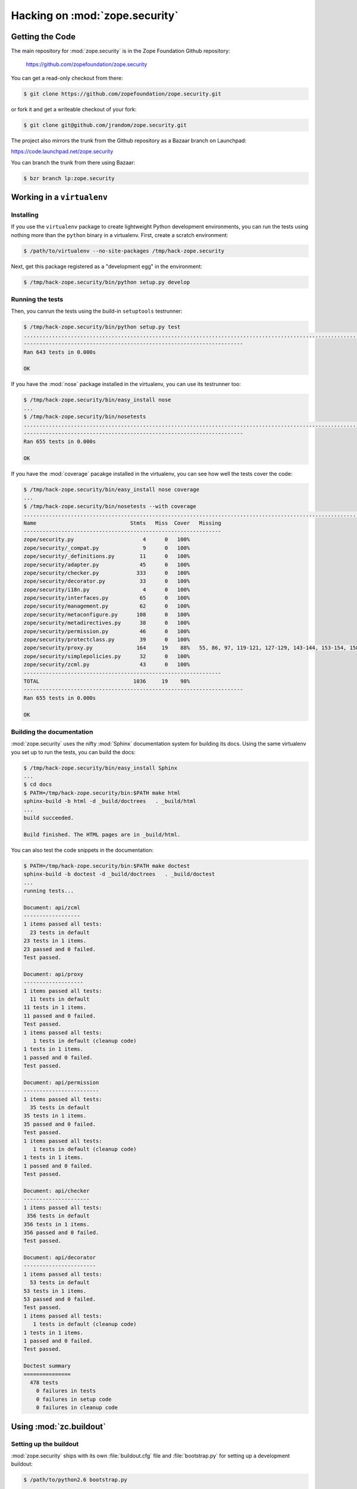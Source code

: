 Hacking on :mod:`zope.security`
===============================


Getting the Code
################

The main repository for :mod:`zope.security` is in the Zope Foundation
Github repository:

  https://github.com/zopefoundation/zope.security

You can get a read-only checkout from there:

.. code-block:: sh

   $ git clone https://github.com/zopefoundation/zope.security.git

or fork it and get a writeable checkout of your fork:

.. code-block:: sh

   $ git clone git@github.com/jrandom/zope.security.git

The project also mirrors the trunk from the Github repository as a
Bazaar branch on Launchpad:

https://code.launchpad.net/zope.security

You can branch the trunk from there using Bazaar:

.. code-block:: sh

   $ bzr branch lp:zope.security


Working in a ``virtualenv``
###########################

Installing
----------

If you use the ``virtualenv`` package to create lightweight Python
development environments, you can run the tests using nothing more
than the ``python`` binary in a virtualenv.  First, create a scratch
environment:

.. code-block:: sh

   $ /path/to/virtualenv --no-site-packages /tmp/hack-zope.security

Next, get this package registered as a "development egg" in the
environment:

.. code-block:: sh

   $ /tmp/hack-zope.security/bin/python setup.py develop

Running the tests
-----------------

Then, you canrun the tests using the build-in ``setuptools`` testrunner:

.. code-block:: sh

   $ /tmp/hack-zope.security/bin/python setup.py test
   ...................................................................................................................................................................................................................................................................................................................................................................................................................................................................................................................................................................................................................................................................
   ----------------------------------------------------------------------
   Ran 643 tests in 0.000s

   OK

If you have the :mod:`nose` package installed in the virtualenv, you can
use its testrunner too:

.. code-block:: sh

   $ /tmp/hack-zope.security/bin/easy_install nose
   ...
   $ /tmp/hack-zope.security/bin/nosetests
   ...............................................................................................................................................................................................................................................................................................................................................................................................................................................................................................................................................................................................................................................................................
   ----------------------------------------------------------------------
   Ran 655 tests in 0.000s

   OK

If you have the :mod:`coverage` pacakge installed in the virtualenv,
you can see how well the tests cover the code:

.. code-block:: sh

   $ /tmp/hack-zope.security/bin/easy_install nose coverage
   ...
   $ /tmp/hack-zope.security/bin/nosetests --with coverage
   ...............................................................................................................................................................................................................................................................................................................................................................................................................................................................................................................................................................................................................................................................................
   Name                              Stmts   Miss  Cover   Missing
   ---------------------------------------------------------------
   zope/security.py                      4      0   100%   
   zope/security/_compat.py              9      0   100%   
   zope/security/_definitions.py        11      0   100%   
   zope/security/adapter.py             45      0   100%   
   zope/security/checker.py            333      0   100%   
   zope/security/decorator.py           33      0   100%   
   zope/security/i18n.py                 4      0   100%   
   zope/security/interfaces.py          65      0   100%   
   zope/security/management.py          62      0   100%   
   zope/security/metaconfigure.py      108      0   100%   
   zope/security/metadirectives.py      38      0   100%   
   zope/security/permission.py          46      0   100%   
   zope/security/protectclass.py        39      0   100%   
   zope/security/proxy.py              164     19    88%   55, 86, 97, 119-121, 127-129, 143-144, 153-154, 158-159, 163-164, 298, 330
   zope/security/simplepolicies.py      32      0   100%   
   zope/security/zcml.py                43      0   100%   
   ---------------------------------------------------------------
   TOTAL                              1036     19    98%   
   ----------------------------------------------------------------------
   Ran 655 tests in 0.000s

   OK


Building the documentation
--------------------------

:mod:`zope.security` uses the nifty :mod:`Sphinx` documentation system
for building its docs.  Using the same virtualenv you set up to run the
tests, you can build the docs:

.. code-block:: sh

   $ /tmp/hack-zope.security/bin/easy_install Sphinx
   ...
   $ cd docs
   $ PATH=/tmp/hack-zope.security/bin:$PATH make html
   sphinx-build -b html -d _build/doctrees   . _build/html
   ...
   build succeeded.

   Build finished. The HTML pages are in _build/html.

You can also test the code snippets in the documentation:

.. code-block:: sh

   $ PATH=/tmp/hack-zope.security/bin:$PATH make doctest
   sphinx-build -b doctest -d _build/doctrees   . _build/doctest
   ...
   running tests...

   Document: api/zcml
   ------------------
   1 items passed all tests:
     23 tests in default
   23 tests in 1 items.
   23 passed and 0 failed.
   Test passed.

   Document: api/proxy
   -------------------
   1 items passed all tests:
     11 tests in default
   11 tests in 1 items.
   11 passed and 0 failed.
   Test passed.
   1 items passed all tests:
      1 tests in default (cleanup code)
   1 tests in 1 items.
   1 passed and 0 failed.
   Test passed.

   Document: api/permission
   ------------------------
   1 items passed all tests:
     35 tests in default
   35 tests in 1 items.
   35 passed and 0 failed.
   Test passed.
   1 items passed all tests:
      1 tests in default (cleanup code)
   1 tests in 1 items.
   1 passed and 0 failed.
   Test passed.

   Document: api/checker
   ---------------------
   1 items passed all tests:
    356 tests in default
   356 tests in 1 items.
   356 passed and 0 failed.
   Test passed.

   Document: api/decorator
   -----------------------
   1 items passed all tests:
     53 tests in default
   53 tests in 1 items.
   53 passed and 0 failed.
   Test passed.
   1 items passed all tests:
      1 tests in default (cleanup code)
   1 tests in 1 items.
   1 passed and 0 failed.
   Test passed.

   Doctest summary
   ===============
     478 tests
       0 failures in tests
       0 failures in setup code
       0 failures in cleanup code


Using :mod:`zc.buildout`
########################

Setting up the buildout
-----------------------

:mod:`zope.security` ships with its own :file:`buildout.cfg` file and
:file:`bootstrap.py` for setting up a development buildout:

.. code-block:: sh

   $ /path/to/python2.6 bootstrap.py
   ...
   Generated script '.../bin/buildout'
   $ bin/buildout
   Develop: '/home/jrandom/projects/Zope/BTK/security/.'
   ...

Running the tests
-----------------

You can now run the tests:

.. code-block:: sh

   $ bin/test --all
   Running zope.testing.testrunner.layer.UnitTests tests:
     Set up zope.testing.testrunner.layer.UnitTests in 0.000 seconds.
     Ran 643 tests with 0 failures and 0 errors in 0.000 seconds.
   Tearing down left over layers:
     Tear down zope.testing.testrunner.layer.UnitTests in 0.000 seconds.



Using :mod:`tox`
################

Running Tests on Multiple Python Versions
-----------------------------------------

`tox <http://tox.testrun.org/latest/>`_ is a Python-based test automation
tool designed to run tests against multiple Python versions.  It creates
a ``virtualenv`` for each configured version, installs the current package
and configured dependencies into each ``virtualenv``, and then runs the
configured commands.
   
:mod:`zope.security` configures the following :mod:`tox` environments via
its ``tox.ini`` file:

- The ``py26``, ``py27``, ``py33``, ``py34``, and ``pypy`` environments
  builds a ``virtualenv`` with the appropriate interpreter,
  installs :mod:`zope.security` and dependencies, and runs the tests
  via ``python setup.py test -q``.

- The ``py27-pure`` and ``py33-pure`` environments build a ``virtualenv``
  with the appropriate interpreter, installs :mod:`zope.security` and
  dependencies **without compiling C extensions**, and runs the tests
  via ``python setup.py test -q``.

- The ``coverage`` environment builds a ``virtualenv`` with ``python2.6``,
  installs :mod:`zope.security`, installs
  :mod:`nose` and :mod:`coverage`, and runs ``nosetests`` with statement
  coverage.

- The ``docs`` environment builds a virtualenv with ``python2.6``, installs
  :mod:`zope.security`, installs ``Sphinx`` and
  dependencies, and then builds the docs and exercises the doctest snippets.

This example requires that you have a working ``python2.6`` on your path,
as well as installing ``tox``:

.. code-block:: sh

   $ tox -e py26
   GLOB sdist-make: .../zope.security/setup.py
   py26 sdist-reinst: .../zope.security/.tox/dist/zope.security-4.0.2dev.zip
   py26 runtests: commands[0]
   ...................................................................................................................................................................................................................................................................................................................................................................................................................................................................................................................................................................................................................................................................
   ----------------------------------------------------------------------
   Ran 643 tests in 0.000s

   OK
   ___________________________________ summary ____________________________________
   py26: commands succeeded
   congratulations :)

Running ``tox`` with no arguments runs all the configured environments,
including building the docs and testing their snippets:

.. code-block:: sh

   $ tox
   GLOB sdist-make: .../zope.security/setup.py
   py26 sdist-reinst: .../zope.security/.tox/dist/zope.security-4.0.2dev.zip
   py26 runtests: commands[0]
   ...
   Doctest summary
   ===============
    478 tests
      0 failures in tests
      0 failures in setup code
      0 failures in cleanup code
   build succeeded.
   ___________________________________ summary ____________________________________
   py26: commands succeeded
   py27: commands succeeded
   py27-pure: commands succeeded
   pypy: commands succeeded
   py32: commands succeeded
   py33: commands succeeded
   py33-pure: commands succeeded
   py34: commands succeeded
   coverage: commands succeeded
   docs: commands succeeded
   congratulations :)


Contributing to :mod:`zope.security`
####################################

Submitting a Bug Report
-----------------------

:mod:`zope.security` tracks its bugs on Github:

  https://github.com/zopefoundation/zope.security/issues

Please submit bug reports and feature requests there.


Sharing Your Changes
--------------------

.. note::

   Please ensure that all tests are passing before you submit your code.
   If possible, your submission should include new tests for new features
   or bug fixes, although it is possible that you may have tested your
   new code by updating existing tests.

If have made a change you would like to share, the best route is to fork
the Githb repository, check out your fork, make your changes on a branch
in your fork, and push it.  You can then submit a pull request from your
branch:

  https://github.com/zopefoundation/zope.security/pulls

If you branched the code from Launchpad using Bazaar, you have another
option:  you can "push" your branch to Launchpad:

.. code-block:: sh

   $ bzr push lp:~jrandom/zope.security/cool_feature

After pushing your branch, you can link it to a bug report on Github,
or request that the maintainers merge your branch using the Launchpad
"merge request" feature.
